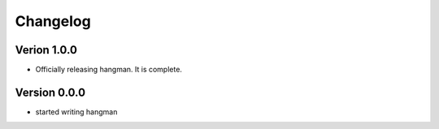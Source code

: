 =========
Changelog
=========

Verion 1.0.0
============
- Officially releasing hangman. It is complete.

Version 0.0.0
=============
- started writing hangman